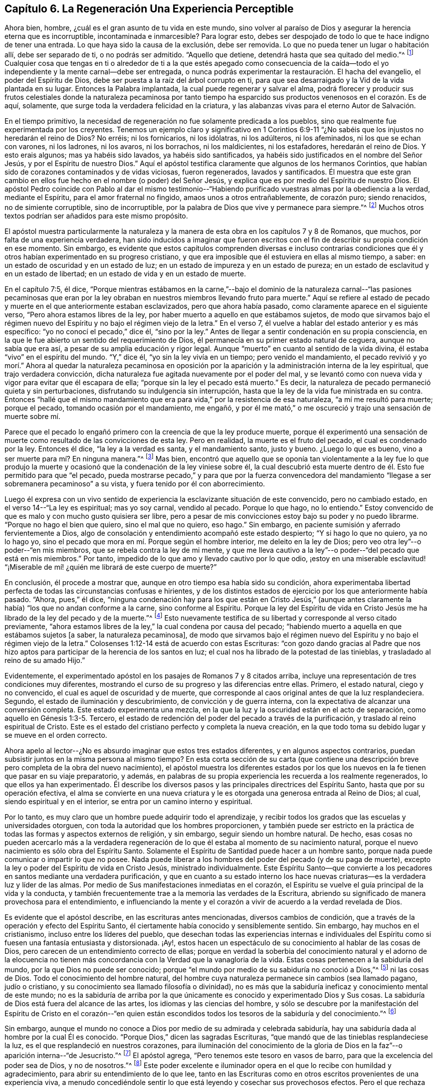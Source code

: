 == Capítulo 6. La Regeneración Una Experiencia Perceptible

Ahora bien, hombre, ¿cuál es el gran asunto de tu vida en este mundo,
sino volver al paraíso de Dios y asegurar la herencia eterna que es incorruptible,
incontaminada e inmarcesible?
Para lograr esto, debes ser despojado de todo lo que te hace indigno de tener una entrada.
Lo que haya sido la causa de la exclusión, debe ser removida.
Lo que no pueda tener un lugar o habitación allí, debe ser separado de ti,
o no podrás ser admitido.
"`Aquello que detiene, detendrá hasta que sea quitado del medio.`"^
footnote:[2 Tesalonicenses 2:7]
Cualquier cosa que tengas en ti o alrededor de ti a la que estés apegado como consecuencia
de la caída--todo el yo independiente y la mente carnal--debe ser entregada,
o nunca podrás experimentar la restauración. El hacha del evangelio,
el poder del Espíritu de Dios, debe ser puesta a la raíz del árbol corrupto en ti,
para que sea desarraigado y la Vid de la vida plantada en su lugar.
Entonces la Palabra implantada, la cual puede regenerar y salvar el alma,
podrá florecer y producir sus frutos celestiales donde la naturaleza pecaminosa
por tanto tiempo ha esparcido sus productos venenosos en el corazón. Es de aquí,
solamente, que surge toda la verdadera felicidad en la criatura,
y las alabanzas vivas para el eterno Autor de Salvación.

En el tiempo primitivo,
la necesidad de regeneración no fue solamente predicada a los pueblos,
sino que realmente fue experimentada por los creyentes.
Tenemos un ejemplo claro y significativo en 1 Corintios 6:9-11
"`¿No sabéis que los injustos no heredarán el reino de Dios?
No erréis; ni los fornicarios, ni los idólatras, ni los adúlteros, ni los afeminados,
ni los que se echan con varones, ni los ladrones, ni los avaros, ni los borrachos,
ni los maldicientes, ni los estafadores, heredarán el reino de Dios.
Y esto erais algunos; mas ya habéis sido lavados, ya habéis sido santificados,
ya habéis sido justificados en el nombre del Señor Jesús,
y por el Espíritu de nuestro Dios.`"
Aquí el apóstol testifica claramente que algunos de los hermanos Corintios,
que habían sido de corazones contaminados y de vidas viciosas, fueron regenerados,
lavados y santificados.
Él muestra que este gran cambio en ellos fue hecho
en el nombre (o poder) del Señor Jesús,
y explica que es por medio del Espíritu de nuestro Dios.
El apóstol Pedro coincide con Pablo al dar el mismo testimonio--"`Habiendo
purificado vuestras almas por la obediencia a la verdad,
mediante el Espíritu, para el amor fraternal no fingido,
amaos unos a otros entrañablemente, de corazón puro; siendo renacidos,
no de simiente corruptible, sino de incorruptible,
por la palabra de Dios que vive y permanece para siempre.`"^
footnote:[1 Pedro 1:22-23]
Muchos otros textos podrían ser añadidos para este mismo propósito.

El apóstol muestra particularmente la naturaleza y la manera
de esta obra en los capítulos 7 y 8 de Romanos,
que muchos, por falta de una experiencia verdadera,
han sido inducidos a imaginar que fueron escritos con el
fin de describir su propia condición en ese momento.
Sin embargo,
es evidente que estos capítulos comprenden diversas e incluso contrarias
condiciones que él y otros habían experimentado en su progreso cristiano,
y que era imposible que él estuviera en ellas al mismo tiempo, a saber:
en un estado de oscuridad y en un estado de luz;
en un estado de impureza y en un estado de pureza;
en un estado de esclavitud y en un estado de libertad;
en un estado de vida y en un estado de muerte.

En el capítulo 7:5, él dice,
"`Porque mientras estábamos en la carne,`"--bajo el dominio de
la naturaleza carnal--"`las pasiones pecaminosas que eran por la
ley obraban en nuestros miembros llevando fruto para muerte.`"
Aquí se refiere al estado de pecado y muerte en el que anteriormente estaban esclavizados,
pero que ahora había pasado, como claramente aparece en el siguiente verso,
"`Pero ahora estamos libres de la ley,
por haber muerto a aquello en que estábamos sujetos,
de modo que sirvamos bajo el régimen nuevo del Espíritu
y no bajo el régimen viejo de la letra.`"
En el verso 7, él vuelve a hablar del estado anterior y es más específico:
"`yo no conocí el pecado,`" dice él, "`sino por la ley.`"
Antes de llegar a sentir condenación en su propia consciencia,
en la que le fue abierto un sentido del requerimiento de Dios,
él permanecía en su primer estado natural de ceguera, aunque no sabía que era así,
a pesar de su amplia educación y rigor legal.
Aunque "`muerto`" en cuanto al sentido de la vida divina,
él estaba "`vivo`" en el espíritu del mundo.
"`Y,`" dice él, "`yo sin la ley vivía en un tiempo; pero venido el mandamiento,
el pecado revivió y yo morí.`" Ahora al quedar la naturaleza pecaminosa
en oposición por la aparición y la administración interna de la ley espiritual,
que trajo verdadera convicción,
dicha naturaleza fue agitada nuevamente por el poder del mal,
y se levantó como con nueva vida y vigor para evitar que él escapara de ella;
"`porque sin la ley el pecado está muerto.`"
Es decir, la naturaleza de pecado permaneció quieta y sin perturbaciones,
disfrutando su indulgencia sin interrupción,
hasta que la ley de la vida fue ministrada en su contra.
Entonces "`hallé que el mismo mandamiento que era
para vida,`" por la resistencia de esa naturaleza,
"`a mí me resultó para muerte; porque el pecado, tomando ocasión por el mandamiento,
me engañó, y por él me mató,`" o me oscureció y trajo una sensación de muerte sobre mí.

Parece que el pecado lo engañó primero con la creencia de que la ley produce muerte,
porque él experimentó una sensación de muerte como
resultado de las convicciones de esta ley.
Pero en realidad, la muerte es el fruto del pecado, el cual es condenado por la ley.
Entonces él dice, "`la ley a la verdad es santa, y el mandamiento santo, justo y bueno.
¿Luego lo que es bueno, vino a ser muerte para mí? En ninguna manera.`"^
footnote:[Romanos 7:12-13]
Mas bien,
encontró que aquello que se oponía tan violentamente a la ley fue lo que produjo
la muerte y ocasionó que la condenación de la ley viniese sobre él,
la cual descubrió esta muerte dentro de él. Esto fue permitido para que "`el pecado,
pueda mostrarse pecado,`" y para que por la fuerza convencedora
del mandamiento "`llegase a ser sobremanera pecaminoso`" a su vista,
y fuera tenido por él con aborrecimiento.

Luego él expresa con un vivo sentido de experiencia
la esclavizante situación de este convencido,
pero no cambiado estado, en el verso 14--"`La ley es espiritual; mas yo soy carnal,
vendido al pecado.
Porque lo que hago, no lo entiendo.`"
Estoy convencido de que es malo y con mucho gusto quisiera ser libre,
pero a pesar de mis convicciones estoy bajo su poder y no puedo librarme.
"`Porque no hago el bien que quiero, sino el mal que no quiero, eso hago.`"
Sin embargo, en paciente sumisión y aferrado fervientemente a Dios,
algo de consolación y entendimiento acompañó este estado despierto;
"`Y si hago lo que no quiero, ya no lo hago yo,
sino el pecado que mora en mí. Porque según el hombre interior,
me deleito en la ley de Dios; pero veo otra ley`"--o poder--"`en mis miembros,
que se rebela contra la ley de mi mente,
y que me lleva cautivo a la ley`"--o poder--"`del pecado que está en mis miembros.`"
Por tanto, impedido de lo que amo y llevado cautivo por lo que odio,
¡estoy en una miserable esclavitud! "`¡Miserable de mí!
¿quién me librará de este cuerpo de muerte?`"

En conclusión, él procede a mostrar que,
aunque en otro tiempo esa había sido su condición,
ahora experimentaba libertad perfecta de todas las circunstancias confusas e hirientes,
y de los distintos estados de ejercicio por los que anteriormente había pasado.
"`Ahora, pues,`" él dice,
"`ninguna condenación hay para los que están en Cristo Jesús,`" (aunque
antes claramente la había) "`los que no andan conforme a la carne,
sino conforme al Espíritu.
Porque la ley del Espíritu de vida en Cristo Jesús
me ha librado de la ley del pecado y de la muerte.`"^
footnote:[Romanos 8:1-2]
Esto nuevamente testifica de su libertad y corresponde al verso citado previamente,
"`ahora estamos libres de la ley,`" la cual condena por causa del pecado;
"`habiendo muerto a aquella en que estábamos sujetos +++[+++a saber, la naturaleza pecaminosa],
de modo que sirvamos bajo el régimen nuevo del Espíritu
y no bajo el régimen viejo de la letra.`"
Colosenses 1:12-14 está de acuerdo con estas Escrituras:
"`con gozo dando gracias al Padre que nos hizo aptos
para participar de la herencia de los santos en luz;
el cual nos ha librado de la potestad de las tinieblas,
y trasladado al reino de su amado Hijo.`"

Evidentemente, el experimentado apóstol en los pasajes de Romanos 7 y 8 citados arriba,
incluye una representación de tres condiciones muy diferentes,
mostrando el curso de su progreso y las diferencias entre ellas.
Primero, el estado natural, ciego y no convencido,
el cual es aquel de oscuridad y de muerte,
que corresponde al caos original antes de que la luz resplandeciera.
Segundo, el estado de iluminación y descubrimiento, de convicción y de guerra interna,
con la expectativa de alcanzar una conversión completa.
Este estado experimenta una mezcla,
en la que la luz y la oscuridad están en el acto de separación,
como aquello en Génesis 1:3-5. Tercero,
el estado de redención del poder del pecado a través de la purificación,
y traslado al reino espiritual de Cristo.
Este es el estado del cristiano perfecto y completa la nueva creación,
en la que todo toma su debido lugar y se mueve en el orden correcto.

Ahora apelo al lector--¿No es absurdo imaginar que estos tres estados diferentes,
y en algunos aspectos contrarios,
puedan subsistir juntos en la misma persona al mismo tiempo?
En esta corta sección de su carta (que contiene una descripción
breve pero completa de la obra del nuevo nacimiento),
el apóstol muestra los diferentes estados por los que los
nuevos en la fe tienen que pasar en su viaje preparatorio,
y además, en palabras de su propia experiencia les recuerda a los realmente regenerados,
lo que ellos ya han experimentado.
Él describe los diversos pasos y las principales directrices del Espíritu Santo,
hasta que por su operación efectiva,
el alma se convierte en una nueva criatura y le es
otorgada una generosa entrada al Reino de Dios;
al cual, siendo espiritual y en el interior, se entra por un camino interno y espiritual.

Por lo tanto, es muy claro que un hombre puede adquirir todo el aprendizaje,
y recibir todos los grados que las escuelas y universidades otorguen,
con toda la autoridad que los hombres proporcionen,
y también puede ser estricto en la práctica de todas
las formas y aspectos externos de religión,
y sin embargo, seguir siendo un hombre natural.
De hecho,
esas cosas no pueden acercarlo más a la verdadera regeneración
de lo que él estaba al momento de su nacimiento natural,
porque el nuevo nacimiento es sólo obra del Espíritu Santo.
Solamente el Espíritu de Santidad puede hacer a un hombre santo,
porque nada puede comunicar o impartir lo que no posee.
Nada puede liberar a los hombres del poder del pecado (y de su paga de muerte),
excepto la ley o poder del Espíritu de vida en Cristo Jesús, ministrado individualmente.
Este Espíritu Santo--que convierte a los pecadores
en santos mediante una verdadera purificación,
y que en cuanto a su estado interno los hace nuevas
criaturas--es la verdadera luz y líder de las almas.
Por medio de Sus manifestaciones inmediatas en el corazón,
el Espíritu se vuelve el guía principal de la vida y la conducta,
y también frecuentemente trae a la memoria las verdades de la Escritura,
abriendo su significado de manera provechosa para el entendimiento,
e influenciando la mente y el corazón a vivir de acuerdo a la verdad revelada de Dios.

Es evidente que el apóstol describe, en las escrituras antes mencionadas,
diversos cambios de condición, que a través de la operación y efecto del Espíritu Santo,
él ciertamente había conocido y sensiblemente sentido.
Sin embargo, hay muchos en el cristianismo, incluso entre los líderes del pueblo,
que desechan todas las experiencias internas e individuales del
Espíritu como si fuesen una fantasía entusiasta y distorsionada.
¡Ay!, estos hacen un espectáculo de su conocimiento al hablar de las cosas de Dios,
pero carecen de un entendimiento correcto de ellas;
porque en verdad la soberbia del conocimiento natural y el adorno de la elocuencia
no tienen más concordancia con la Verdad que la vanagloria de la vida.
Estas cosas pertenecen a la sabiduría del mundo, por la que Dios no puede ser conocido;
porque "`el mundo por medio de su sabiduría no conoció a Dios,`"^
footnote:[1 Corintios 1:21]
ni las cosas de Dios.
Todo el conocimiento del hombre natural,
del hombre cuya naturaleza permanece sin cambios (sea llamado pagano, judío o cristiano,
y su conocimiento sea llamado filosofía o divinidad),
no es más que la sabiduría ineficaz y conocimiento mental de este mundo;
no es la sabiduría de arriba por la que únicamente
es conocido y experimentado Dios y Sus cosas.
La sabiduría de Dios está fuera del alcance de las artes,
los idiomas y las ciencias del hombre,
y sólo se descubre por la manifestación del Espíritu de Cristo en el corazón--"`en
quien están escondidos todos los tesoros de la sabiduría y del conocimiento.`"^
footnote:[Colosenses 2:3]

Sin embargo,
aunque el mundo no conoce a Dios por medio de su admirada y celebrada sabiduría,
hay una sabiduría dada al hombre por la cual Él es conocido.
"`Porque Dios,`" dicen las sagradas Escrituras,
"`que mandó que de las tinieblas resplandeciese la luz,
es el que resplandeció en nuestros corazones,
para iluminación del conocimiento de la gloria de Dios en
la faz`"--o aparición interna--"`de Jesucristo.`"^
footnote:[2 Corintios 4:6]
El apóstol agrega, "`Pero tenemos este tesoro en vasos de barro,
para que la excelencia del poder sea de Dios, y no de nosotros.`"^
footnote:[2 Corintios 4:7]
Este poder excelente e iluminador opera en el que lo recibe con humildad y agradecimiento,
para abrir su entendimiento de lo que lee,
tanto en las Escrituras como en otros escritos provenientes de una experiencia viva,
a menudo concediéndole sentir lo que está leyendo y cosechar sus provechosos efectos.
Pero el que rechaza los medios nunca puede obtener el fin.
Aquel que se rehúsa o huye de la luz de la vida cuando ella,
mediante sus reprensiones y convicciones,
se ofrece a sí misma a él (no creyendo que sea de Dios, ni recibiéndola como tal),
detiene su operación e impide que ella se le revele y se
extienda en él. El corazón incrédulo cierra su propio camino,
y por lo tanto permanece insensible al poder interno del Salvador.

¿Qué hombre en la tierra puede decir que no ha sentido estas convicciones?
¿Y quién puede tener un sentido de ellas y no distinguirlas
de los esfuerzos de su propia razón,
ni distinguir al Reprobador del reprobado?
Es imposible que haya convicciones que no se sientan.
¿Puede ser experimentada la obra de renovación sin ninguna percepción de su progreso?
¿Describió el apóstol Pablo, con tanta sensibilidad,
los estados dolorosos por los que había viajado y los poderes
opuestos que habían hecho guerra dentro de él,
sin nunca haberlos sentido?
¿Deben ser tratadas sus experiencias cristianas como el mero producto
de una apasionada o distorsionada fantasía? ¿Es posible que una
persona experimente el arrepentimiento para vida,
la remisión de pecados y los "`tiempos de refrigerio de la presencia del Señor,`"^
footnote:[Hechos 3:19]
sin sentirlos internamente?
Todos los clamores, los anhelos y la sed tras la presencia divina,
¿fueron expresados por los escritores sin un profundo sentido de su carencia?
Todas sus triunfantes alegrías en la consolación de Su presencia,
¿fueron expresadas bajo una total insensibilidad de ellas?
Los frutos del Espíritu y los consuelos del Espíritu Santo,
¿no fueron sentidos por quienes los disfrutaron?
¿Quién puede afirmar estas cosas tan absurdas?
¿Hasta dónde pueden llevar estos guías ciegos a sus ciegos seguidores?
Aquellos que le dan la espalda a la luz, caminan en tinieblas.
Es propiedad exclusiva del Espíritu de Cristo, la Luz de los hombres,
darle verdaderas revelaciones al alma,
tanto respecto a sí misma como de todo lo demás que le concierne.
Por lo tanto, Él es correctamente llamado el "`Sol de Justicia`"^
footnote:[Malachi 2:14]--porque Él es para el alma del hombre,
exactamente lo mismo que el sol en el firmamento es para el cuerpo.
Uno es la luz externa, el otro es la luz interna.

Es el hombre incrédulo y no renovado,
ajeno a la operación efectiva de este Espíritu celestial,
el que inconscientemente lo rechaza y menosprecia,
y de este modo contribuye a mantenerse, tanto a sí mismo como a otros,
ciego con respecto al Espíritu y prejuiciado en Su contra.
"`El hombre natural,`" dice el apóstol,
"`no percibe las cosas que son del Espíritu de Dios, porque para él son locura,
y no las puede entender, porque se han de discernir espiritualmente.`"^
footnote:[1 Corintios 2:14]
'`¿Qué?`' dice el hombre poderoso en la razón, '`¿Debo quitarme los ojos para poder ver?
¿Debo dejar a un lado mi razón y renunciar a ella para obtener un mejor entendimiento?
¡Es imposible y absurdo!`' No,
la correcta razón no es la que está siendo objetada ni desaconsejada,
porque la razón correcta es verdadera,
y siempre concuerda con los movimientos internos del Espíritu de la Verdad.
Sin embargo, evidentemente aparece (en los diversos prejuicios, presuposiciones,
debilidades y diferencias irreconciliables entre los hombres) que muchas
veces la razón humana está lejos de estar de acuerdo con la razón correcta.
Por tanto,
se está advirtiendo contra de la colocación de la sabiduría
humana por encima de su debido lugar en la religión,
de hacerla líder en lugar de seguidora de la revelación,
de hacerla maestra en lugar de aprendiz,
y de estimarla con algún tipo de autosuficiencia e independencia
de la dirección y ayuda del Espíritu Santo de Dios

Así como la luz del sol es dispensada perfectamente por la soberana sabiduría,
de tal manera que no ciega los ojos de los hombres,
sino más bien los ayuda a usarlos adecuadamente;
así mismo la iluminación e influencia divina es administrada por la misma sabiduría,
en tales grados, que no excluye la razón del hombre, ni la priva de su utilidad,
sino que la restaura a su uso apropiado en la religión
al disipar las neblinas del prejuicio y de la pasión,
dándole un claro sentido de su deber y suministrándole la capacidad de realizarlo.
Los hombres santos de Dios no fueron privados de sus entendimientos cuando
ellos hablaron y escribieron según fueron movidos por el Espíritu Santo.
Al contrario,
ellos sintieron su entendimiento iluminado y altamente mejorado por Él. Ellos no fueron
usados por el Espíritu como si fuesen maquinas insensibles o vegetales irracionales,
inconscientes de la virtud que estaba surgiendo en ellos y que los estaba empoderando.
Sus facultades fueron iluminadas y elevadas a un nivel de
utilidad mucho más alto del que alguna vez pudieron experimentar
cuando no eran asistidos por el poder de la gracia divina.
Por lo tanto, con mucha razón,
uno de los escritores inspirados ha dado esta tan necesaria exhortación:
"`Fíate de Jehová de todo tu corazón, y no te apoyes en tu propio entendimiento.`"^
footnote:[Proverbios 3:5]
Y además dice, "`El que confía en su corazón es necio.`"^
footnote:[Proverbios 28:26]
